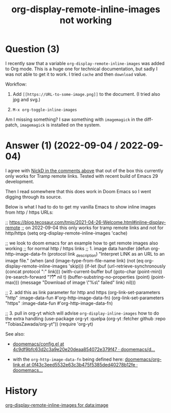 :PROPERTIES:
:ID:       13a719f9-756d-4ddc-af7e-ca2d50e71063
:ROAM_REFS: "[[https://emacs.stackexchange.com/questions/64607/org-display-remote-inline-images-not-working][org mode - Emacs Stack Exchange]]"
:END:
#+startup: overview
#+filetags: :org-mode:images:
#+title: org-display-remote-inline-images not working

* Question (3)

I recently saw that a variable ~org-display-remote-inline-images~ was added to Org
mode. This is a huge one for technical documentation, but sadly I was not able
to get it to work. I tried ~cache~ and then ~download~ value.

Workflow:

1. Add ~[[https://URL-to-some-image.png]]~ to the document. (I tried also jpg and
   svg.)

2. ~M-x org-toggle-inline-images~

Am I missing something? I saw something with ~imagemagick~ in the diff-patch,
~imagemagick~ is installed on the system.

* Answer (1) (2022-09-04 / 2022-09-04)
:PROPERTIES:
:VISIBILITY: all
:END:

I agree with [[https://emacs.stackexchange.com/questions/64607/org-display-remote-inline-images-not-working/73431#comment103023_64607][NickD in the comments above]] that out of the box this currently only
works for Tramp remote links. Tested with recent build of Emacs 29 development.

Then I read somewhere that this does work in Doom Emacs so I went digging
through its source.

Below is what I had to do to get my vanilla Emacs to show inline images from
http / https URLs:

#+begin_example emacs-lisp
;; https://blog.tecosaur.com/tmio/2021-04-26-Welcome.html#inline-display-remote
;; on 2022-09-04 this only works for tramp remote links and not for http/https
(setq org-display-remote-inline-images 'cache)

;; we look to doom emacs for an example how to get remote images also working
;; for normal http / https links
;; 1. image data handler
(defun org-http-image-data-fn (protocol link _description)
  "Interpret LINK as an URL to an image file."
  (when (and (image-type-from-file-name link)
             (not (eq org-display-remote-inline-images 'skip)))
    (if-let (buf (url-retrieve-synchronously (concat protocol ":" link)))
        (with-current-buffer buf
          (goto-char (point-min))
          (re-search-forward "\r?\n\r?\n" nil t)
          (buffer-substring-no-properties (point) (point-max)))
      (message "Download of image \"%s\" failed" link)
      nil)))

;; 2. add this as link parameter for http and https
(org-link-set-parameters "http"  :image-data-fun #'org-http-image-data-fn)
(org-link-set-parameters "https" :image-data-fun #'org-http-image-data-fn)

;; 3. pull in org-yt which will advise ~org-display-inline-images~ how to do the extra handling
(use-package org-yt
  :quelpa (org-yt :fetcher github :repo "TobiasZawada/org-yt"))
(require 'org-yt)
#+end_example

See also:

- [[https://github.com/doomemacs/doomemacs/blob/4c9df9bfc63d2c3a9e20e20deaa854072e379f47/modules/lang/org/config.el#L581][doomemacs/config.el
  at 4c9df9bfc63d2c3a9e20e20deaa854072e379f47 · doomemacs/d...]]

- with the ~org-http-image-data-fn~ being defined here:
  [[https://github.com/doomemacs/doomemacs/blob/0f43c3eed5532e63c3b475f5385ded40278b12fe/modules/lang/org/autoload/org-link.el#L75][doomemacs/org-link.el
  at 0f43c3eed5532e63c3b475f5385ded40278b12fe · doomemacs...]]

* History

[[elisp:(howdoyou-promise-answer "org-display-remote-inline-images for data:image")][org-display-remote-inline-images for data:image]]
